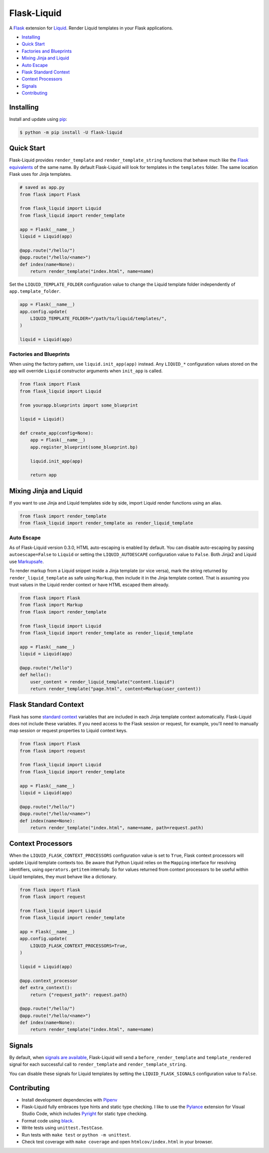 
.. _Liquid: https://github.com/jg-rp/liquid

Flask-Liquid
============

A `Flask <https://palletsprojects.com/p/flask/>`_ extension for `Liquid`_. Render Liquid
templates in your Flask applications.

.. image:: https://img.shields.io/pypi/v/flask-liquid.svg
    :target: https://pypi.org/project/flask-liquid/
    :alt: Version

.. image:: https://img.shields.io/pypi/l/flask-liquid.svg
    :target: https://pypi.org/project/flask-liquid/
    :alt: Licence

.. image:: https://img.shields.io/pypi/pyversions/flask-liquid.svg
    :target: https://pypi.org/project/flask-liquid/
    :alt: Python versions

- `Installing`_
- `Quick Start`_
- `Factories and Blueprints`_
- `Mixing Jinja and Liquid`_
- `Auto Escape`_
- `Flask Standard Context`_
- `Context Processors`_
- `Signals`_
- `Contributing`_


Installing
----------

Install and update using `pip <https://pip.pypa.io/en/stable/quickstart/>`_:

.. code-block:: text

    $ python -m pip install -U flask-liquid


Quick Start
-----------

.. _Flask equivalents: https://flask.palletsprojects.com/en/1.1.x/quickstart/#rendering-templates

Flask-Liquid provides ``render_template`` and ``render_template_string`` functions that
behave much like the `Flask equivalents`_ of the same name. By default Flask-Liquid will
look for templates in the ``templates`` folder. The same
location Flask uses for Jinja templates.

.. code-block:: python

    # saved as app.py
    from flask import Flask

    from flask_liquid import Liquid
    from flask_liquid import render_template

    app = Flask(__name__)
    liquid = Liquid(app)

    @app.route("/hello/")
    @app.route("/hello/<name>")
    def index(name=None):
        return render_template("index.html", name=name)


Set the ``LIQUID_TEMPLATE_FOLDER`` configuration value to change the Liquid template
folder independently of ``app.template_folder``.

.. code-block:: python

    app = Flask(__name__)
    app.config.update(
        LIQUID_TEMPLATE_FOLDER="/path/to/liquid/templates/",
    )

    liquid = Liquid(app)


Factories and Blueprints
++++++++++++++++++++++++

When using the factory pattern, use ``liquid.init_app(app)`` instead. Any ``LIQUID_*``
configuration values stored on the app will override ``Liquid`` constructor arguments
when ``init_app`` is called.

.. code-block:: python

    from flask import Flask
    from flask_liquid import Liquid

    from yourapp.blueprints import some_blueprint

    liquid = Liquid()

    def create_app(config=None):
        app = Flask(__name__)
        app.register_blueprint(some_blueprint.bp)

        liquid.init_app(app)

        return app


Mixing Jinja and Liquid
-----------------------

If you want to use Jinja and Liquid templates side by side, import Liquid render
functions using an alias.

.. code-block:: Python

    from flask import render_template
    from flask_liquid import render_template as render_liquid_template


Auto Escape
+++++++++++

.. _MarkupSafe: https://github.com/pallets/markupsafe

As of Flask-Liquid version 0.3.0, HTML auto-escaping is enabled by default. You can
disable auto-escaping by passing ``autoescape=False`` to ``Liquid`` or setting the
``LIQUID_AUTOESCAPE`` configuration value to ``False``. Both Jinja2 and Liquid use
`Markupsafe`_.

To render markup from a Liquid snippet inside a Jinja template (or vice versa), mark the
string returned by ``render_liquid_template`` as safe using ``Markup``, then include it
in the Jinja template context. That is assuming you trust values in the Liquid render
context or have HTML escaped them already.

.. code-block:: python

    from flask import Flask
    from flask import Markup
    from flask import render_template

    from flask_liquid import Liquid
    from flask_liquid import render_template as render_liquid_template

    app = Flask(__name__)
    liquid = Liquid(app)

    @app.route("/hello")
    def hello():
        user_content = render_liquid_template("content.liquid")
        return render_template("page.html", content=Markup(user_content))


Flask Standard Context
----------------------

.. _standard context: https://flask.palletsprojects.com/en/1.1.x/templating/#standard-context

Flask has some `standard context`_ variables that are included in each Jinja template
context automatically. Flask-Liquid does not include these variables. If you need access
to the Flask session or request, for example, you'll need to manually map session or
request properties to Liquid context keys.

.. code-block:: python

    from flask import Flask
    from flask import request

    from flask_liquid import Liquid
    from flask_liquid import render_template

    app = Flask(__name__)
    liquid = Liquid(app)

    @app.route("/hello/")
    @app.route("/hello/<name>")
    def index(name=None):
        return render_template("index.html", name=name, path=request.path)


Context Processors
------------------

When the ``LIQUID_FLASK_CONTEXT_PROCESSORS`` configuration value is set to ``True``,
Flask context processors will update Liquid template contexts too. Be aware that Python
Liquid relies on the ``Mapping`` interface for resolving identifiers, using
``operators.getitem`` internally. So for values returned from context processors to be
useful within Liquid templates, they must behave like a dictionary.

.. code-block:: python

    from flask import Flask
    from flask import request

    from flask_liquid import Liquid
    from flask_liquid import render_template

    app = Flask(__name__)
    app.config.update(
        LIQUID_FLASK_CONTEXT_PROCESSORS=True,
    )

    liquid = Liquid(app)

    @app.context_processor
    def extra_context():
        return {"request_path": request.path}

    @app.route("/hello/")
    @app.route("/hello/<name>")
    def index(name=None):
        return render_template("index.html", name=name)


Signals
-------

.. _signals are available: https://flask.palletsprojects.com/en/1.1.x/api/#flask.signals.signals_available

By default, when `signals are available`_, Flask-Liquid will send a
``before_render_template`` and ``template_rendered`` signal for each successful call to
``render_template`` and ``render_template_string``.

You can disable these signals for Liquid templates by setting the
``LIQUID_FLASK_SIGNALS`` configuration value to ``False``.


Contributing
------------

.. _Pylance: https://marketplace.visualstudio.com/items?itemName=ms-python.vscode-pylance
.. _Pyright: https://github.com/microsoft/pyright

- Install development dependencies with `Pipenv <https://github.com/pypa/pipenv>`_

- Flask-Liquid fully embraces type hints and static type checking. I like to use the
  `Pylance`_ extension for Visual Studio Code, which includes `Pyright`_ for static type
  checking.

- Format code using `black <https://github.com/psf/black>`_.

- Write tests using ``unittest.TestCase``.

- Run tests with ``make test`` or ``python -m unittest``.

- Check test coverage with ``make coverage`` and open ``htmlcov/index.html`` in your
  browser.